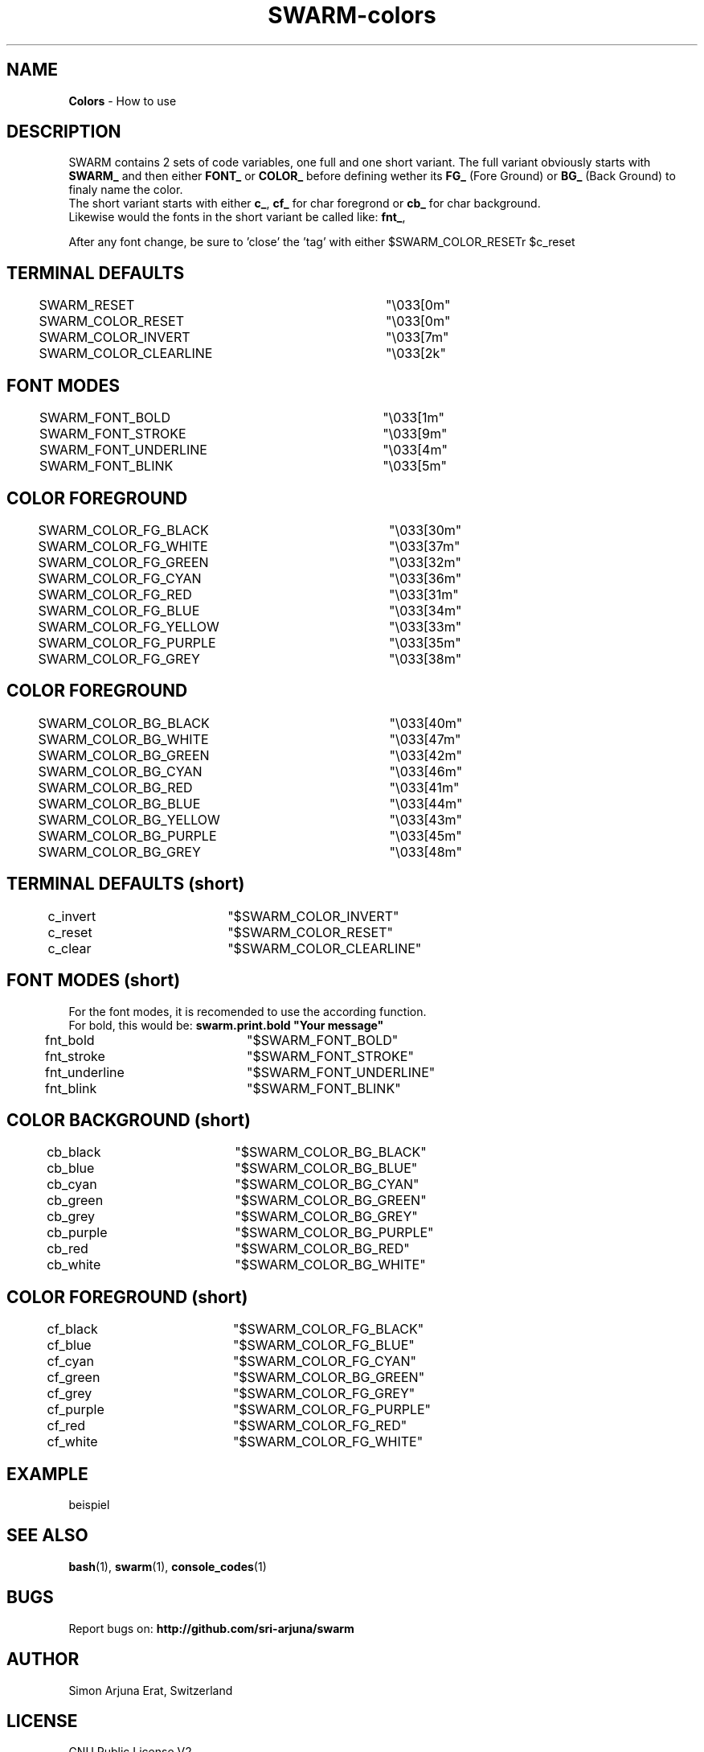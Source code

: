 .TH SWARM-colors 1 "Copyleft 1995-2020" "SWARM 1.0" "SWARM Manual"

.SH NAME
\fBColors\fP - How to use

.SH DESCRIPTION
SWARM contains 2 sets of code variables, one full and one short variant. The full variant obviously starts with \fBSWARM_\fP and then either \fBFONT_\fP or \fBCOLOR_\fP before defining wether its \fBFG_\fP (Fore Ground) or \fBBG_\fP (Back Ground) to finaly name the color.
.RE
The short variant starts with either \fBc_\fP, \fBcf_\fP for char foregrond or \fBcb_\fP for char background.
.RE
Likewise would the fonts in the short variant be called like: \fBfnt_\fP,
.RE
 
.RE
After any font change, be sure to 'close' the 'tag' with either \vB\\$SWARM_COLOR_RESET\vP or \vB\\$c_reset\vP.


.SH TERMINAL DEFAULTS
	SWARM_RESET			"\\033[0m"
.RE
	SWARM_COLOR_RESET		"\\033[0m"
.RE
	SWARM_COLOR_INVERT		"\\033[7m"
.RE
	SWARM_COLOR_CLEARLINE	"\\033[2k"
.RE

.SH FONT MODES
	SWARM_FONT_BOLD		"\\033[1m"
.RE
	SWARM_FONT_STROKE		"\\033[9m"
.RE
	SWARM_FONT_UNDERLINE	"\\033[4m"
.RE
	SWARM_FONT_BLINK		"\\033[5m"
.RE

.SH COLOR FOREGROUND
	SWARM_COLOR_FG_BLACK	"\\033[30m"
.RE
	SWARM_COLOR_FG_WHITE	"\\033[37m"
.RE
	SWARM_COLOR_FG_GREEN	"\\033[32m"
.RE
	SWARM_COLOR_FG_CYAN		"\\033[36m"
.RE
	SWARM_COLOR_FG_RED		"\\033[31m"
.RE
	SWARM_COLOR_FG_BLUE		"\\033[34m"
.RE
	SWARM_COLOR_FG_YELLOW	"\\033[33m"
.RE
	SWARM_COLOR_FG_PURPLE	"\\033[35m"
.RE
	SWARM_COLOR_FG_GREY		"\\033[38m"
.RE

.SH COLOR FOREGROUND
	SWARM_COLOR_BG_BLACK	"\\033[40m"
.RE
	SWARM_COLOR_BG_WHITE	"\\033[47m"
.RE
	SWARM_COLOR_BG_GREEN	"\\033[42m"
.RE
	SWARM_COLOR_BG_CYAN		"\\033[46m"
.RE
	SWARM_COLOR_BG_RED		"\\033[41m"
.RE
	SWARM_COLOR_BG_BLUE		"\\033[44m"
.RE
	SWARM_COLOR_BG_YELLOW	"\\033[43m"
.RE
	SWARM_COLOR_BG_PURPLE	"\\033[45m"
.RE
	SWARM_COLOR_BG_GREY		"\\033[48m"
.RE



.SH TERMINAL DEFAULTS (short)
	c_invert		"$SWARM_COLOR_INVERT"
.RE
	c_reset		"$SWARM_COLOR_RESET"
.RE
	c_clear		"$SWARM_COLOR_CLEARLINE"
.RE
	
.SH FONT MODES (short)
For the font modes, it is recomended to use the according function.
.RE
For bold, this would be: \fBswarm.print.bold "Your message"\fP
.RE

	fnt_bold		"$SWARM_FONT_BOLD"
.RE
	fnt_stroke	"$SWARM_FONT_STROKE"
.RE
	fnt_underline	"$SWARM_FONT_UNDERLINE"
.RE
	fnt_blink		"$SWARM_FONT_BLINK"
.RE
	
.SH COLOR BACKGROUND (short)
	cb_black		"$SWARM_COLOR_BG_BLACK"
.RE
	cb_blue		"$SWARM_COLOR_BG_BLUE"
.RE
	cb_cyan		"$SWARM_COLOR_BG_CYAN"
.RE
	cb_green		"$SWARM_COLOR_BG_GREEN"
.RE
	cb_grey		"$SWARM_COLOR_BG_GREY"
.RE
	cb_purple		"$SWARM_COLOR_BG_PURPLE"
.RE
	cb_red		"$SWARM_COLOR_BG_RED"
.RE
	cb_white		"$SWARM_COLOR_BG_WHITE"
.RE
	
.SH COLOR FOREGROUND (short)
	cf_black		"$SWARM_COLOR_FG_BLACK"
.RE
	cf_blue		"$SWARM_COLOR_FG_BLUE"
.RE
	cf_cyan		"$SWARM_COLOR_FG_CYAN"
.RE
	cf_green		"$SWARM_COLOR_BG_GREEN"
.RE
	cf_grey		"$SWARM_COLOR_FG_GREY"
.RE
	cf_purple		"$SWARM_COLOR_FG_PURPLE"
.RE
	cf_red		"$SWARM_COLOR_FG_RED"
.RE
	cf_white		"$SWARM_COLOR_FG_WHITE"
.RE



.SH EXAMPLE
beispiel

.SH SEE ALSO
\fBbash\fP(1), \fBswarm\fP(1), \fBconsole_codes\fP(1)

.SH BUGS
Report bugs on: \fBhttp://github.com/sri-arjuna/swarm\fP

.SH AUTHOR
Simon Arjuna Erat, Switzerland

.SH LICENSE
GNU Public License V2
